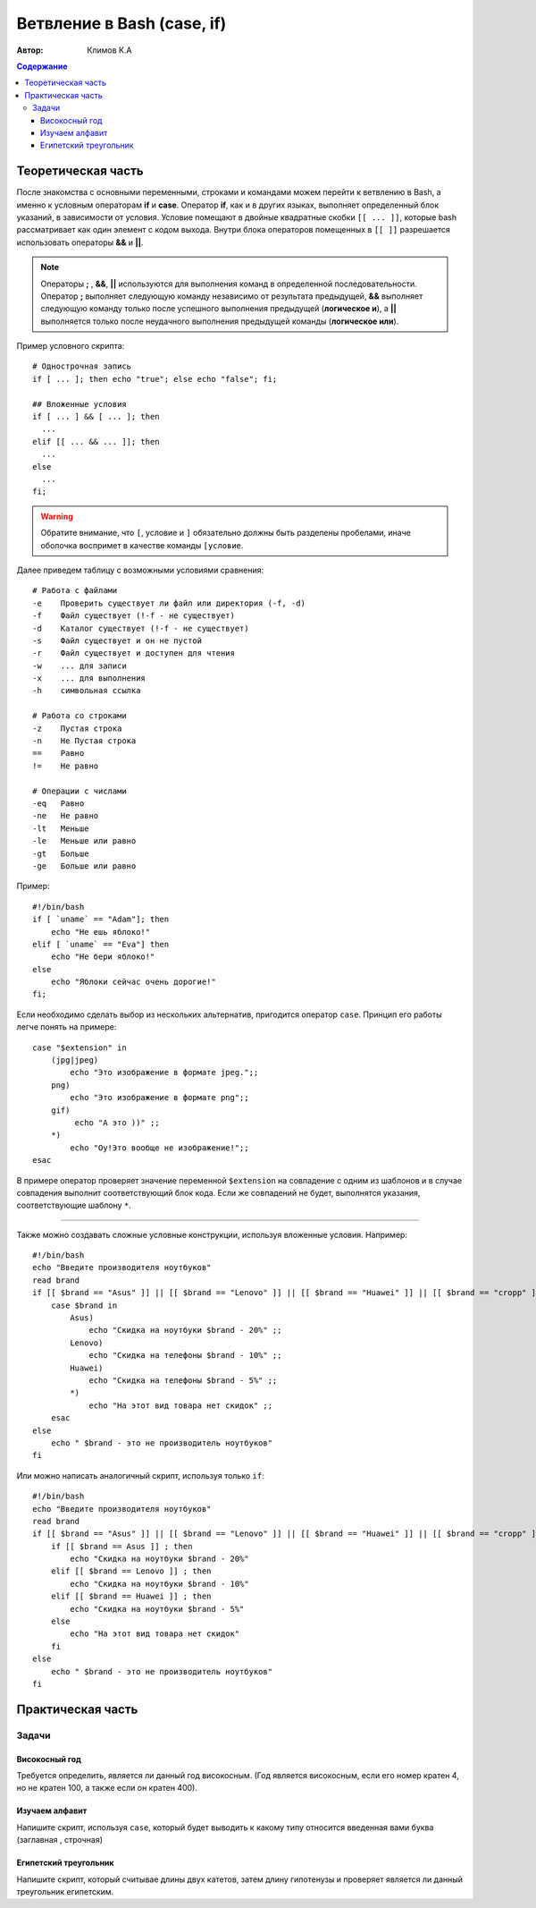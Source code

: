 Ветвление в Bash (case, if)
\\\\\\\\\\\\\\\\\\\\\\\\\\\

:Автор: Климов К.А

.. contents:: Содержание

Теоретическая часть
=====================

После знакомства с основными переменными, строками и командами можем перейти к ветвлению в Bash, а именно к условным операторам **if** и **case**. Оператор **if**, как и в других языках, выполняет определенный блок указаний, в зависимости от условия. Условие помещают в двойные квадратные скобки ``[[ ... ]]``, которые bash рассматривает как один элемент с кодом выхода. Внутри блока операторов помещенных в ``[[ ]]`` разрешается использовать операторы **&&** и **||**.

.. Note:: Операторы **;** , **&&**, **||** используются для выполнения команд в определенной последовательности. Оператор **;** выполняет следующую команду независимо от результата предыдущей, **&&** выполняет следующую команду только после успешного выполнения предыдущей (**логическое и**), а **||** выполняется только после неудачного выполнения предыдущей команды (**логическое или**).

Пример условного скрипта:
::

   # Однострочная запись
   if [ ... ]; then echo "true"; else echo "false"; fi;

   ## Вложенные условия
   if [ ... ] && [ ... ]; then
     ...
   elif [[ ... && ... ]]; then
     ...
   else
     ...
   fi;

.. warning:: Обратите внимание, что ``[``, условие и ``]`` обязательно должны быть разделены пробелами, иначе оболочка воспримет в качестве команды ``[условие``.

Далее приведем таблицу с возможными условиями сравнения:
::

   # Работа с файлами
   -e    Проверить существует ли файл или директория (-f, -d)
   -f    Файл существует (!-f - не существует)
   -d    Каталог существует (!-f - не существует)
   -s    Файл существует и он не пустой
   -r    Файл существует и доступен для чтения
   -w    ... для записи
   -x    ... для выполнения
   -h    cимвольная ссылка

   # Работа со строками
   -z    Пустая строка
   -n    Не Пустая строка
   ==    Равно
   !=    Не равно

   # Операции с числами
   -eq   Равно
   -ne   Не равно
   -lt   Меньше
   -le   Меньше или равно
   -gt   Больше
   -ge   Больше или равно

Пример:
::

   #!/bin/bash
   if [ `uname` == "Adam"]; then
       echo "Не ешь яблоко!"
   elif [ `uname` == "Eva"] then
       echo "Не бери яблоко!"
   else
       echo "Яблоки сейчас очень дорогие!" 
   fi;

Если необходимо сделать выбор из нескольких альтернатив, пригодится оператор ``case``. Принцип его работы легче понять на примере:
::

  case "$extension" in
      (jpg|jpeg)
          echo "Это изображение в формате jpeg.";;
      png)
          echо "Это изображение в формате png";;
      gif)
           echo "А это ))" ;;
      *)
          echo "Оу!Это вообще не изображение!";;
  esac

В примере оператор проверяет значение переменной ``$extension`` на совпадение с одним из шаблонов и в случае совпадения выполнит соответствующий блок кода. Если же совпадений не будет, выполнятся указания, соответствующие шаблону ``*``.


-----

Также можно создавать сложные условные конструкции, используя вложенные условия. 
Например:
:: 

    #!/bin/bash
    echo "Введите производителя ноутбуков"
    read brand
    if [[ $brand == "Asus" ]] || [[ $brand == "Lenovo" ]] || [[ $brand == "Huawei" ]] || [[ $brand == "cropp" ]] ; then
        case $brand in
            Asus)
                echo "Скидка на ноутбуки $brand - 20%" ;;
            Lenovo)
                echo "Скидка на телефоны $brand - 10%" ;;
            Huawei)
                echo "Скидка на телефоны $brand - 5%" ;;
            *)
                echo "На этот вид товара нет скидок" ;;
        esac
    else
        echo " $brand - это не производитель ноутбуков"
    fi
    
Или можно написать аналогичный скрипт, используя только ``if``:
::

  #!/bin/bash
  echo "Введите производителя ноутбуков"
  read brand
  if [[ $brand == "Asus" ]] || [[ $brand == "Lenovo" ]] || [[ $brand == "Huawei" ]] || [[ $brand == "cropp" ]] ; then
      if [[ $brand == Asus ]] ; then
          echo "Скидка на ноутбуки $brand - 20%" 
      elif [[ $brand == Lenovo ]] ; then
          echo "Скидка на ноутбуки $brand - 10%" 
      elif [[ $brand == Huawei ]] ; then
          echo "Скидка на ноутбуки $brand - 5%"
      else 
          echo "На этот вид товара нет скидок" 
      fi
  else
      echo " $brand - это не производитель ноутбуков"
  fi

Практическая часть
===================

Задачи
-------------

Високосный год
~~~~~~~~~~~~~~~~~~~~~
Требуется определить, является ли данный год високосным. (Год является високосным, если его номер кратен 4, но не кратен 100, а также если он кратен 400).

Изучаем алфавит
~~~~~~~~~~~~~~~~~
Напишите скрипт, используя ``case``, который будет выводить к какому типу относится введенная вами буква (заглавная , строчная)

Египетский треугольник
~~~~~~~~~~~~~~~~~~~~~~~
Напишите скрипт, который считывае длины двух катетов, затем длину гипотенузы и проверяет является ли данный треугольник египетским.

